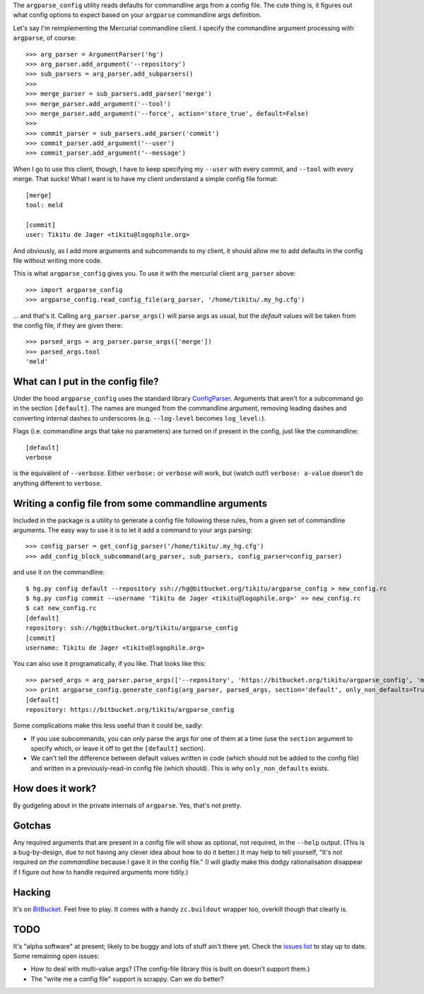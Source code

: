 The ``argparse_config`` utility reads defaults for commandline args from a
config file. The cute thing is, it figures out what config options to expect
based on your ``argparse`` commandline args definition.

Let's say I'm reimplementing the Mercurial commandline client. I specify the
commandline argument processing with ``argparse``, of course::

    >>> arg_parser = ArgumentParser('hg')
    >>> arg_parser.add_argument('--repository')
    >>> sub_parsers = arg_parser.add_subparsers()
    >>>
    >>> merge_parser = sub_parsers.add_parser('merge')
    >>> merge_parser.add_argument('--tool')
    >>> merge_parser.add_argument('--force', action='store_true', default=False)
    >>>
    >>> commit_parser = sub_parsers.add_parser('commit')
    >>> commit_parser.add_argument('--user')
    >>> commit_parser.add_argument('--message')

When I go to use this client, though, I have to keep specifying my ``--user``
with every commit, and ``--tool`` with every merge. That sucks! What I want is
to have my client understand a simple config file format::

    [merge]
    tool: meld

    [commit]
    user: Tikitu de Jager <tikitu@logophile.org>

And obviously, as I add more arguments and subcommands to my client, it should
allow me to add defaults in the config file without writing more code.

This is what ``argparse_config`` gives you. To use it with the mercurial client
``arg_parser`` above::

    >>> import argparse_config
    >>> argparse_config.read_config_file(arg_parser, '/home/tikitu/.my_hg.cfg')

... and that's it. Calling ``arg_parser.parse_args()`` will parse args as usual,
but the *default* values will be taken from the config file, if they are given
there::

    >>> parsed_args = arg_parser.parse_args(['merge'])
    >>> parsed_args.tool
    'meld'

What can I put in the config file?
----------------------------------

Under the hood ``argparse_config`` uses the standard library ConfigParser_.
Arguments that aren't for a subcommand go in the section ``[default]``. The
names are munged from the commandline argument, removing leading dashes and
converting internal dashes to underscores (e.g. ``--log-level`` becomes
``log_level:``).

.. _ConfigParser: http://docs.python.org/2/library/configparser.html

Flags (i.e. commandline args that take no parameters) are turned on if present
in the config, just like the commandline::

    [default]
    verbose

is the equivalent of ``--verbose``. Either ``verbose:`` or ``verbose`` will work,
but (watch out!) ``verbose: a-value`` doesn't do anything different to ``verbose``.

Writing a config file from some commandline arguments
-----------------------------------------------------

Included in the package is a utility to generate a config file following these
rules, from a given set of commandline arguments. The easy way to use it is to
let it add a command to your args parsing::

    >>> config_parser = get_config_parser('/home/tikitu/.my_hg.cfg')
    >>> add_config_block_subcommand(arg_parser, sub_parsers, config_parser=config_parser)

and use it on the commandline::

    $ hg.py config default --repository ssh://hg@bitbucket.org/tikitu/argparse_config > new_config.rc
    $ hg.py config commit --username 'Tikitu de Jager <tikitu@logophile.org>' >> new_config.rc
    $ cat new_config.rc
    [default]
    repository: ssh://hg@bitbucket.org/tikitu/argparse_config
    [commit]
    username: Tikitu de Jager <tikitu@logophile.org>

You can also use it programatically, if you like. That looks like this::

    >>> parsed_args = arg_parser.parse_args(['--repository', 'https://bitbucket.org/tikitu/argparse_config', 'merge'])
    >>> print argparse_config.generate_config(arg_parser, parsed_args, section='default', only_non_defaults=True)
    [default]
    repository: https://bitbucket.org/tikitu/argparse_config

Some complications make this less useful than it could be, sadly:

* If you use subcommands, you can only parse the args for one of them at a time
  (use the ``section`` argument to specify which, or leave it off to get the
  ``[default]`` section).
* We can't tell the difference between default values written in code (which should
  not be added to the config file) and written in a previously-read-in config file
  (which should). This is why ``only_non_defaults`` exists.

How does it work?
-----------------

By gudgeling about in the private internals of ``argparse``. Yes, that's not
pretty.

Gotchas
-------

Any required arguments that are present in a config file will show as optional,
not required, in the ``--help`` output. (This is a bug-by-design, due to not
having any clever idea about how to do it better.) It may help to tell
yourself, "It's not required *on the commandline* because I gave it in the
config file." (I will gladly make this dodgy rationalisation disappear if I
figure out how to handle required arguments more tidily.)

Hacking
-------

It's on BitBucket_. Feel free to play. It comes with a handy ``zc.buildout``
wrapper too, overkill though that clearly is.

.. _BitBucket: http://bitbucket.org/tikitu/argparse_config

TODO
----

It's "alpha software" at present; likely to be buggy and lots of stuff ain't
there yet. Check the `issues list`_ to stay up to date. Some remaining open issues:

* How to deal with multi-value args? (The config-file library this is built on doesn't support them.)
* The "write me a config file" support is scrappy. Can we do better?

.. _issues list: http://bitbucket.org/tikitu/argparse_config/issues?status=new&status=open
